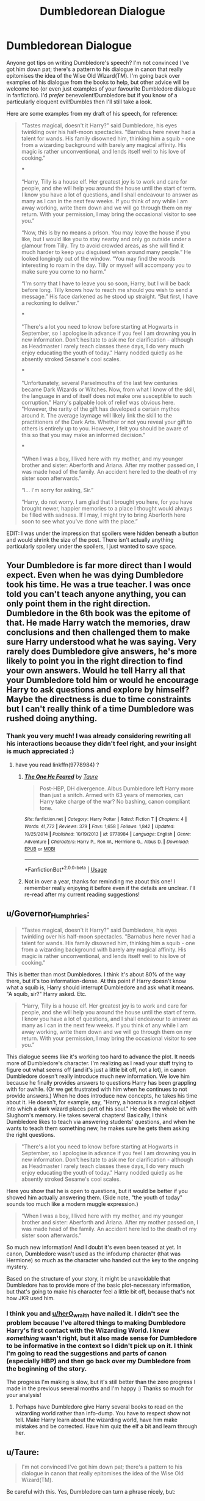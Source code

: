 #+TITLE: Dumbledorean Dialogue

* Dumbledorean Dialogue
:PROPERTIES:
:Author: SteamAngel
:Score: 9
:DateUnix: 1528724914.0
:DateShort: 2018-Jun-11
:FlairText: Discussion
:END:
Anyone got tips on writing Dumbledore's speech? I'm not convinced I've got him down pat; there's a pattern to his dialogue in canon that really epitomises the idea of the Wise Old Wizard(TM). I'm going back over examples of his dialogue from the books to help, but other advice will be welcome too (or even just examples of your favourite Dumbledore dialogue in fanfiction). I'd /prefer/ benevolent!Dumbledore but if you know of a particularly eloquent evil!Dumbles then I'll still take a look.

Here are some examples from my draft of his speech, for reference:

#+begin_quote
  "Tastes magical, doesn't it Harry?" said Dumbledore, his eyes twinkling over his half-moon spectacles. "Barnabus here never had a talent for wands. His family disowned him, thinking him a squib - one from a wizarding background with barely any magical affinity. His magic is rather unconventional, and lends itself well to his love of cooking."

  ***

  “Harry, Tilly is a house elf. Her greatest joy is to work and care for people, and she will help you around the house until the start of term. I know you have a lot of questions, and I shall endeavour to answer as many as I can in the next few weeks. If you think of any while I am away working, write them down and we will go through them on my return. With your permission, I may bring the occasional visitor to see you.”

  “Now, this is by no means a prison. You may leave the house if you like, but I would like you to stay nearby and only go outside under a glamour from Tilly. Try to avoid crowded areas, as she will find it much harder to keep you disguised when around many people.” He looked longingly out of the window. “You may find the woods interesting to roam in the day. Tilly or myself will accompany you to make sure you come to no harm.”

  “I'm sorry that I have to leave you so soon, Harry, but I will be back before long. Tilly knows how to reach me should you wish to send a message.” His face darkened as he stood up straight. “But first, I have a reckoning to deliver.”

  ***

  "There's a lot you need to know before starting at Hogwarts in September, so I apologise in advance if you feel I am drowning you in new information. Don't hesitate to ask me for clarification - although as Headmaster I rarely teach classes these days, I do very much enjoy educating the youth of today." Harry nodded quietly as he absently stroked Sesame's cool scales.

  ***

  "Unfortunately, several Parselmouths of the last few centuries became Dark Wizards or Witches. Now, from what I know of the skill, the language in and of itself does not make one susceptible to such corruption." Harry's palpable look of relief was obvious here. "However, the rarity of the gift has developed a certain mythos around it. The average laymage will likely link the skill to the practitioners of the Dark Arts. Whether or not you reveal your gift to others is entirely up to you. However, I felt you should be aware of this so that you may make an informed decision."

  ***

  “When I was a boy, I lived here with my mother, and my younger brother and sister: Aberforth and Ariana. After my mother passed on, I was made head of the family. An accident here led to the death of my sister soon afterwards.”

  “I... I'm sorry for asking, Sir.”

  “Harry, do not worry. I am glad that I brought you here, for you have brought newer, happier memories to a place I thought would always be filled with sadness. If I may, I might try to bring Aberforth here soon to see what you've done with the place.”
#+end_quote

EDIT: I was under the impression that spoilers were hidden beneath a button and would shrink the size of the post. There isn't actually anything particularly spoilery under the spoilers, I just wanted to save space.


** Your Dumbledore is far more direct than I would expect. Even when he was dying Dumbledore took his time. He was a true teacher. I was once told you can't teach anyone anything, you can only point them in the right direction. Dumbledore in the 6th book was the epitome of that. He made Harry watch the memories, draw conclusions and then challenged them to make sure Harry understood what he was saying. Very rarely does Dumbledore give answers, he's more likely to point you in the right direction to find your own answers. Would he tell Harry all that your Dumbledore told him or would he encourage Harry to ask questions and explore by himself? Maybe the directness is due to time constraints but I can't really think of a time Dumbledore was rushed doing anything.
:PROPERTIES:
:Author: herO_wraith
:Score: 20
:DateUnix: 1528727078.0
:DateShort: 2018-Jun-11
:END:

*** Thank you very much! I was already considering rewriting all his interactions because they didn't feel right, and your insight is much appreciated :)
:PROPERTIES:
:Author: SteamAngel
:Score: 3
:DateUnix: 1528727541.0
:DateShort: 2018-Jun-11
:END:

**** have you read linkffn(9778984) ?
:PROPERTIES:
:Author: herO_wraith
:Score: 3
:DateUnix: 1528729460.0
:DateShort: 2018-Jun-11
:END:

***** [[https://www.fanfiction.net/s/9778984/1/][*/The One He Feared/*]] by [[https://www.fanfiction.net/u/883762/Taure][/Taure/]]

#+begin_quote
  Post-HBP, DH divergence. Albus Dumbledore left Harry more than just a snitch. Armed with 63 years of memories, can Harry take charge of the war? No bashing, canon compliant tone.
#+end_quote

^{/Site/:} ^{fanfiction.net} ^{*|*} ^{/Category/:} ^{Harry} ^{Potter} ^{*|*} ^{/Rated/:} ^{Fiction} ^{T} ^{*|*} ^{/Chapters/:} ^{4} ^{*|*} ^{/Words/:} ^{41,772} ^{*|*} ^{/Reviews/:} ^{379} ^{*|*} ^{/Favs/:} ^{1,658} ^{*|*} ^{/Follows/:} ^{1,842} ^{*|*} ^{/Updated/:} ^{10/25/2014} ^{*|*} ^{/Published/:} ^{10/19/2013} ^{*|*} ^{/id/:} ^{9778984} ^{*|*} ^{/Language/:} ^{English} ^{*|*} ^{/Genre/:} ^{Adventure} ^{*|*} ^{/Characters/:} ^{Harry} ^{P.,} ^{Ron} ^{W.,} ^{Hermione} ^{G.,} ^{Albus} ^{D.} ^{*|*} ^{/Download/:} ^{[[http://www.ff2ebook.com/old/ffn-bot/index.php?id=9778984&source=ff&filetype=epub][EPUB]]} ^{or} ^{[[http://www.ff2ebook.com/old/ffn-bot/index.php?id=9778984&source=ff&filetype=mobi][MOBI]]}

--------------

*FanfictionBot*^{2.0.0-beta} | [[https://github.com/tusing/reddit-ffn-bot/wiki/Usage][Usage]]
:PROPERTIES:
:Author: FanfictionBot
:Score: 1
:DateUnix: 1528729472.0
:DateShort: 2018-Jun-11
:END:


***** Not in over a year, thanks for reminding me about this one! I remember really enjoying it before even if the details are unclear. I'll re-read after my current reading suggestions!
:PROPERTIES:
:Author: SteamAngel
:Score: 1
:DateUnix: 1528729689.0
:DateShort: 2018-Jun-11
:END:


** u/Governor_Humphries:
#+begin_quote
  "Tastes magical, doesn't it Harry?" said Dumbledore, his eyes twinkling over his half-moon spectacles. "Barnabus here never had a talent for wands. His family disowned him, thinking him a squib - one from a wizarding background with barely any magical affinity. His magic is rather unconventional, and lends itself well to his love of cooking."
#+end_quote

This is better than most Dumbledores. I think it's about 80% of the way there, but it's too information-dense. At this point if Harry doesn't know what a squib is, Harry should interrupt Dumbledore and ask what it means. "A squib, sir?" Harry asked. Etc.

#+begin_quote
  “Harry, Tilly is a house elf. Her greatest joy is to work and care for people, and she will help you around the house until the start of term. I know you have a lot of questions, and I shall endeavour to answer as many as I can in the next few weeks. If you think of any while I am away working, write them down and we will go through them on my return. With your permission, I may bring the occasional visitor to see you.”
#+end_quote

This dialogue seems like it's working too hard to advance the plot. It needs more of Dumbledore's character. I'm realizing as I read your stuff trying to figure out what seems off (and it's just a little bit off, not a lot), in canon Dumbledore doesn't really introduce much new information. We love him because he finally provides answers to questions Harry has been grappling with for awhile. (Or we get frustrated with him when he continues to not provide answers.) When he does introduce new concepts, he takes his time about it. He doesn't, for example, say, "Harry, a horcrux is a magical object into which a dark wizard places part of his soul." He does the whole bit with Slughorn's memory. He takes several chapters! Basically, I think Dumbledore likes to teach via answering students' questions, and when he wants to teach them something new, he makes sure he gets them asking the right questions.

#+begin_quote
  "There's a lot you need to know before starting at Hogwarts in September, so I apologise in advance if you feel I am drowning you in new information. Don't hesitate to ask me for clarification - although as Headmaster I rarely teach classes these days, I do very much enjoy educating the youth of today." Harry nodded quietly as he absently stroked Sesame's cool scales.
#+end_quote

Here you show that he is open to questions, but it would be better if you showed him actually answering them. (Side note, "the youth of today" sounds too much like a modern muggle expression.)

#+begin_quote
  “When I was a boy, I lived here with my mother, and my younger brother and sister: Aberforth and Ariana. After my mother passed on, I was made head of the family. An accident here led to the death of my sister soon afterwards.”
#+end_quote

So much new information! And I doubt it's even been teased at yet. In canon, Dumbledore wasn't used as the infodump character (that was Hermione) so much as the character who handed out the key to the ongoing mystery.

Based on the structure of your story, it might be unavoidable that Dumbledore has to provide more of the basic plot-necessary information, but that's going to make his character feel a little bit off, because that's not how JKR used him.
:PROPERTIES:
:Author: Governor_Humphries
:Score: 8
:DateUnix: 1528731600.0
:DateShort: 2018-Jun-11
:END:

*** I think you and [[/u/herO_wraith][u/herO_wraith]] have nailed it. I didn't see the problem because I've altered things to making Dumbledore Harry's first contact with the Wizarding World. I knew /something/ wasn't right, but it also made sense for Dumbledore to be informative in the context so I didn't pick up on it. I think I'm going to read the suggestions and parts of canon (especially HBP) and then go back over my Dumbledore from the beginning of the story.

The progress I'm making is slow, but it's still better than the zero progress I made in the previous several months and I'm happy :) Thanks so much for your analysis!
:PROPERTIES:
:Author: SteamAngel
:Score: 4
:DateUnix: 1528732655.0
:DateShort: 2018-Jun-11
:END:

**** Perhaps have Dumbledore give Harry several books to read on the wizarding world rather than info-dump. You have to respect show not tell. Make Harry learn about the wizarding world, have him make mistakes and be corrected. Have him quiz the elf a bit and learn through her.
:PROPERTIES:
:Author: herO_wraith
:Score: 4
:DateUnix: 1528733319.0
:DateShort: 2018-Jun-11
:END:


** u/Taure:
#+begin_quote
  I'm not convinced I've got him down pat; there's a pattern to his dialogue in canon that really epitomises the idea of the Wise Old Wizard(TM).
#+end_quote

Be careful with this. Yes, Dumbledore can turn a phrase nicely, but:

1. Contrary to common belief, Dumbledore does use contractions (though not always). He's not a walking essay.

2. When directness is needed, Dumbledore doesn't waste time with flowery words.

3. Dumbledore is not always eloquent.

Some examples:

PS

#+begin_quote
  “Hagrid,” said Dumbledore, sounding relieved. “At last. And where did you get that motorcycle?”
#+end_quote

PoA 1

#+begin_quote
  It was Professor Dumbledore. He didn't look surprised to see Harry there.

  “Your carriage is at the gates, Remus,” he said.
#+end_quote

PoA 2

#+begin_quote
  “Professor Dumbledore --- yesterday, when I was having my Divination exam, Professor Trelawney went very --- very strange.”

  “Indeed?” said Dumbledore. “Er --- stranger than usual, you mean?”
#+end_quote

DH

#+begin_quote
  “You disgust me,” said Dumbledore, and Harry had never heard so much contempt in his voice.
#+end_quote
:PROPERTIES:
:Author: Taure
:Score: 5
:DateUnix: 1528742050.0
:DateShort: 2018-Jun-11
:END:


** I've said it before, I'll say it again. I liked Gambon in the movies. I like a little Gambonian fire in my Dumbledore.
:PROPERTIES:
:Author: ScottPress
:Score: 6
:DateUnix: 1528742061.0
:DateShort: 2018-Jun-11
:END:

*** Ditto. I know that I'll need to channel him at some point, but tempering his voice with Harris' (and the books, of course) is gonna be a challenge.
:PROPERTIES:
:Author: Ihateseatbelts
:Score: 2
:DateUnix: 1528787023.0
:DateShort: 2018-Jun-12
:END:


** If you can tolerate reading slash fanfics, try linkao3(Swung by Serafim)

If I remember right there is zero smut in the entire fic so it's slash by definition only.

The author, flamethrower, does an excellent job with Dumbledore dialogue (especially in the first few chapters).
:PROPERTIES:
:Author: DrBigsKimble
:Score: 5
:DateUnix: 1528727784.0
:DateShort: 2018-Jun-11
:END:

*** [[https://archiveofourown.org/works/9821300][*/Swung by Serafim/*]] by [[https://www.archiveofourown.org/users/flamethrower/pseuds/flamethrower][/flamethrower/]]

#+begin_quote
  In 1993, Gilderoy Lockhart points a stolen wand at Harry Potter and Ron Weasley with the intent to Obliviate them.The wand doesn't backfire. Gilderoy's "discovery" of the Chamber of Secrets is a short-term success.Other consequences are not short-term at all.
#+end_quote

^{/Site/:} ^{Archive} ^{of} ^{Our} ^{Own} ^{*|*} ^{/Fandom/:} ^{Harry} ^{Potter} ^{-} ^{J.} ^{K.} ^{Rowling} ^{*|*} ^{/Published/:} ^{2017-02-19} ^{*|*} ^{/Completed/:} ^{2017-05-25} ^{*|*} ^{/Words/:} ^{352359} ^{*|*} ^{/Chapters/:} ^{45/45} ^{*|*} ^{/Comments/:} ^{3274} ^{*|*} ^{/Kudos/:} ^{3495} ^{*|*} ^{/Bookmarks/:} ^{1158} ^{*|*} ^{/Hits/:} ^{66143} ^{*|*} ^{/ID/:} ^{9821300} ^{*|*} ^{/Download/:} ^{[[https://archiveofourown.org/downloads/fl/flamethrower/9821300/Swung%20by%20Serafim.epub?updated_at=1527277660][EPUB]]} ^{or} ^{[[https://archiveofourown.org/downloads/fl/flamethrower/9821300/Swung%20by%20Serafim.mobi?updated_at=1527277660][MOBI]]}

--------------

*FanfictionBot*^{2.0.0-beta} | [[https://github.com/tusing/reddit-ffn-bot/wiki/Usage][Usage]]
:PROPERTIES:
:Author: FanfictionBot
:Score: 1
:DateUnix: 1528727802.0
:DateShort: 2018-Jun-11
:END:


*** Thanks! I've seen Swung recommended before but I haven't read it.
:PROPERTIES:
:Author: SteamAngel
:Score: 1
:DateUnix: 1528728343.0
:DateShort: 2018-Jun-11
:END:

**** It's pretty good. The first twenty five chapters are better than the twenty that follow. I struggled to stay with it to the end, it felt like it was drug out a little too long. Still worth a read.
:PROPERTIES:
:Author: DrBigsKimble
:Score: 3
:DateUnix: 1528731076.0
:DateShort: 2018-Jun-11
:END:


*** [deleted]
:PROPERTIES:
:Score: 1
:DateUnix: 1528746399.0
:DateShort: 2018-Jun-12
:END:

**** If I remember right Remus and Sirius are paired but it's in the background. It gets mentioned randomly a few times in the fic.

The main pairing is [[/spoiler][Harry/Snape but it happens so late in the story that it is almost irrelevant. There is no smut in the story so honestly you could skip the last five chapters and never know or care that it happened.]]
:PROPERTIES:
:Author: DrBigsKimble
:Score: 1
:DateUnix: 1528748377.0
:DateShort: 2018-Jun-12
:END:


** A few people have already mentioned this indirectly, but Dumbledore is much more succinct in the books, and Rowling often breaks up his dialog with actions, his expressions, adjectives, or prompts from his conversation partner.

Rowling uses adjectives and expressions to show Dumbledore's mood and provide a subtext, including: pleasantly, gravely (twice), quietly, smiling, raised his eyebrows, and patiently. She also uses a lot of descriptions about where and how Dumbledore is looking to break up the dialog and show Dumbledore's evaluations. For instance, when Dumbledore visits Tom Riddle in the orphanage:

#+begin_quote
  "Well, you were quite right," said Dumbledore, who was no longer smiling but watching Riddle intently. "You are a wizard."
#+end_quote

When Dumbledore picks up Harry from the Dursley's house:

#+begin_quote
  "It is a long time since my last visit," said Dumbledore, peering down his crooked nose at Uncle Vernon. "I must say, your agapanthus are flourishing." There is a long description of Vernon's reaction to Dumbledore, showing rather than telling, then: "Ah, good evening Harry," said Dumbledore, looking up at him through his half-moon glasses with a most satisfied expression. "Excellent, excellent."
#+end_quote

Additionally, canon Dumbledore, even when interpreted as benevolent, is much less open than your Dumbledore. If Harry asked about where they were, canon Dumbledore would be more likely to answer (content-wise) along the lines of "When I was a boy, this was my family home. I lived here after I graduated from Hogwarts. Of course, it was never quite this nice under my care." But presuming Harry asked about the significance of a place, Dumbledore's first bit in your example dialog about Ariana is fantastic- Dumbledore tells the truth without hinting at any of the drama surrounding his sister's death. I think that Dumbledore would be more likely to make his assurances with a lesson rather than a statement about his own feelings. For instance, "Harry, do not worry. It is better we make new memories than dwell on the old."

And as a final point, Dumbledore has a unique sense of humor, which helps emphasize how eccentric he is. And the privilege of being eccentric without consequences is definitely a wise old wizard thing, and makes Dumbledore more believable. I've copied a few examples below:

To Harry:

#+begin_quote
  "Very well, then," said Dumbledore, pushing open the broom shed door and stepping out into the yard. "I see a light in the kitchen. Let us not deprive Molly any longer of the chance to deplore how thin you are."
#+end_quote

To Vernon Dursley:

#+begin_quote
  "Albus Dumbledore," said Dumbledore, when Uncle Vernon failed to effect an introduction. "We have corresponded, of course." "Shall we assume you have invited me into your sitting room?"
#+end_quote

Visiting Slughorn:

#+begin_quote
  "My dear Horace," said Dumbledore, looking amused, "if the Death Eaters really had come to call, the Dark Mark would have been set over the house."
#+end_quote

Adding some more information about Dumbledore's tone, expression, and the situation will make it easier to show his sense of humor and tendency to be eccentric.
:PROPERTIES:
:Author: IAmKindaDoneWithThis
:Score: 2
:DateUnix: 1528772748.0
:DateShort: 2018-Jun-12
:END:

*** Thank you for finding examples from canon! I only have paper copies not the ebooks, so if I started trying to find things I'd probably just get distracted and re-read a few of them...
:PROPERTIES:
:Author: SteamAngel
:Score: 2
:DateUnix: 1528827060.0
:DateShort: 2018-Jun-12
:END:
